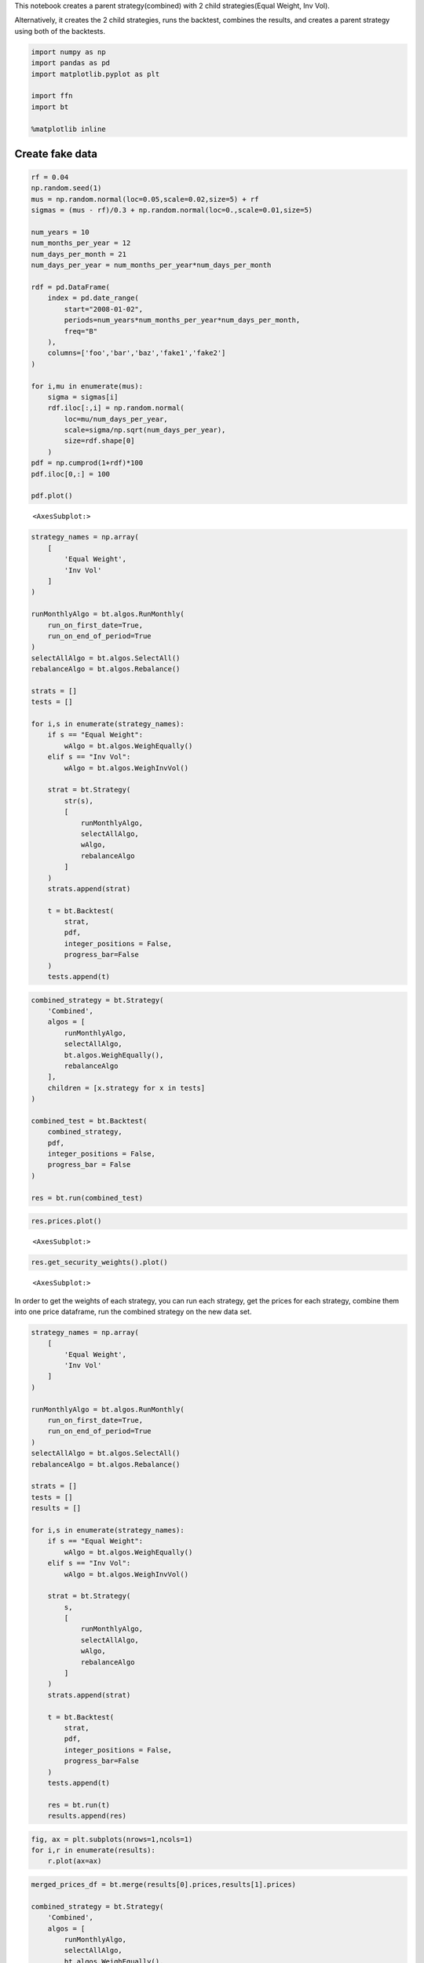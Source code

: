 This notebook creates a parent strategy(combined) with 2 child
strategies(Equal Weight, Inv Vol).

Alternatively, it creates the 2 child strategies, runs the backtest,
combines the results, and creates a parent strategy using both of the
backtests.

.. code:: ipython3

    import numpy as np
    import pandas as pd
    import matplotlib.pyplot as plt
    
    import ffn
    import bt 
    
    %matplotlib inline

Create fake data
~~~~~~~~~~~~~~~~

.. code:: ipython3

    rf = 0.04
    np.random.seed(1)
    mus = np.random.normal(loc=0.05,scale=0.02,size=5) + rf
    sigmas = (mus - rf)/0.3 + np.random.normal(loc=0.,scale=0.01,size=5)
    
    num_years = 10
    num_months_per_year = 12
    num_days_per_month = 21
    num_days_per_year = num_months_per_year*num_days_per_month
    
    rdf = pd.DataFrame(
        index = pd.date_range(
            start="2008-01-02",
            periods=num_years*num_months_per_year*num_days_per_month,
            freq="B"
        ),
        columns=['foo','bar','baz','fake1','fake2']
    )
    
    for i,mu in enumerate(mus):
        sigma = sigmas[i]
        rdf.iloc[:,i] = np.random.normal(
            loc=mu/num_days_per_year,
            scale=sigma/np.sqrt(num_days_per_year),
            size=rdf.shape[0]
        )
    pdf = np.cumprod(1+rdf)*100
    pdf.iloc[0,:] = 100
    
    pdf.plot()




.. parsed-literal::
   :class: pynb-result

    <AxesSubplot:>




.. image:: _static/Strategy_Combination_3_1.png
   :class: pynb
   :width: 375px
   :height: 248px


.. code:: ipython3

    strategy_names = np.array(
        [
            'Equal Weight',
            'Inv Vol'
        ]
    )
    
    runMonthlyAlgo = bt.algos.RunMonthly(
        run_on_first_date=True,
        run_on_end_of_period=True
    )
    selectAllAlgo = bt.algos.SelectAll()
    rebalanceAlgo = bt.algos.Rebalance()
    
    strats = []
    tests = []
    
    for i,s in enumerate(strategy_names):
        if s == "Equal Weight":
            wAlgo = bt.algos.WeighEqually()
        elif s == "Inv Vol":
            wAlgo = bt.algos.WeighInvVol()
        
        strat = bt.Strategy(
            str(s),
            [
                runMonthlyAlgo,
                selectAllAlgo,
                wAlgo,
                rebalanceAlgo
            ]
        )
        strats.append(strat)
            
        t = bt.Backtest(
            strat,
            pdf,
            integer_positions = False,
            progress_bar=False
        )
        tests.append(t)

.. code:: ipython3

    combined_strategy = bt.Strategy(
        'Combined',
        algos = [
            runMonthlyAlgo,
            selectAllAlgo,
            bt.algos.WeighEqually(),
            rebalanceAlgo
        ],
        children = [x.strategy for x in tests]
    )
    
    combined_test = bt.Backtest(
        combined_strategy,
        pdf,
        integer_positions = False,
        progress_bar = False
    )
    
    res = bt.run(combined_test)

.. code:: ipython3

    res.prices.plot()




.. parsed-literal::
   :class: pynb-result

    <AxesSubplot:>




.. image:: _static/Strategy_Combination_6_1.png
   :class: pynb
   :width: 375px
   :height: 248px


.. code:: ipython3

    res.get_security_weights().plot()




.. parsed-literal::
   :class: pynb-result

    <AxesSubplot:>




.. image:: _static/Strategy_Combination_7_1.png
   :class: pynb
   :width: 378px
   :height: 248px


In order to get the weights of each strategy, you can run each strategy,
get the prices for each strategy, combine them into one price dataframe,
run the combined strategy on the new data set.

.. code:: ipython3

    strategy_names = np.array(
        [
            'Equal Weight',
            'Inv Vol'
        ]
    )
    
    runMonthlyAlgo = bt.algos.RunMonthly(
        run_on_first_date=True,
        run_on_end_of_period=True
    )
    selectAllAlgo = bt.algos.SelectAll()
    rebalanceAlgo = bt.algos.Rebalance()
    
    strats = []
    tests = []
    results = []
    
    for i,s in enumerate(strategy_names):
        if s == "Equal Weight":
            wAlgo = bt.algos.WeighEqually()
        elif s == "Inv Vol":
            wAlgo = bt.algos.WeighInvVol()
        
        strat = bt.Strategy(
            s,
            [
                runMonthlyAlgo,
                selectAllAlgo,
                wAlgo,
                rebalanceAlgo
            ]
        )
        strats.append(strat)
            
        t = bt.Backtest(
            strat,
            pdf,
            integer_positions = False,
            progress_bar=False
        )
        tests.append(t)
        
        res = bt.run(t)
        results.append(res)


.. code:: ipython3

    fig, ax = plt.subplots(nrows=1,ncols=1)
    for i,r in enumerate(results):
        r.plot(ax=ax)



.. image:: _static/Strategy_Combination_10_0.png
   :class: pynb


.. code:: ipython3

    merged_prices_df = bt.merge(results[0].prices,results[1].prices)
    
    combined_strategy = bt.Strategy(
        'Combined',
        algos = [
            runMonthlyAlgo,
            selectAllAlgo,
            bt.algos.WeighEqually(),
            rebalanceAlgo
        ]
    )
    
    combined_test = bt.Backtest(
        combined_strategy,
        merged_prices_df,
        integer_positions = False,
        progress_bar = False
    )
    
    res = bt.run(combined_test)


.. parsed-literal::
   :class: pynb-result

    C:\ProgramData\Anaconda3\lib\site-packages\ffn\core.py:2054: RuntimeWarning: invalid value encountered in minimum
      negative_returns = np.minimum(returns, 0.)
    C:\ProgramData\Anaconda3\lib\site-packages\ffn\core.py:2056: RuntimeWarning: divide by zero encountered in true_divide
      res = np.divide(er.mean(), std)


.. code:: ipython3

    res.plot()




.. parsed-literal::
   :class: pynb-result

    <matplotlib.axes._subplots.AxesSubplot at 0x1d62f7d0748>




.. image:: _static/Strategy_Combination_12_1.png
   :class: pynb


.. code:: ipython3

    res.get_security_weights().plot()




.. parsed-literal::
   :class: pynb-result

    <matplotlib.axes._subplots.AxesSubplot at 0x1d62f9fb0f0>




.. image:: _static/Strategy_Combination_13_1.png
   :class: pynb

